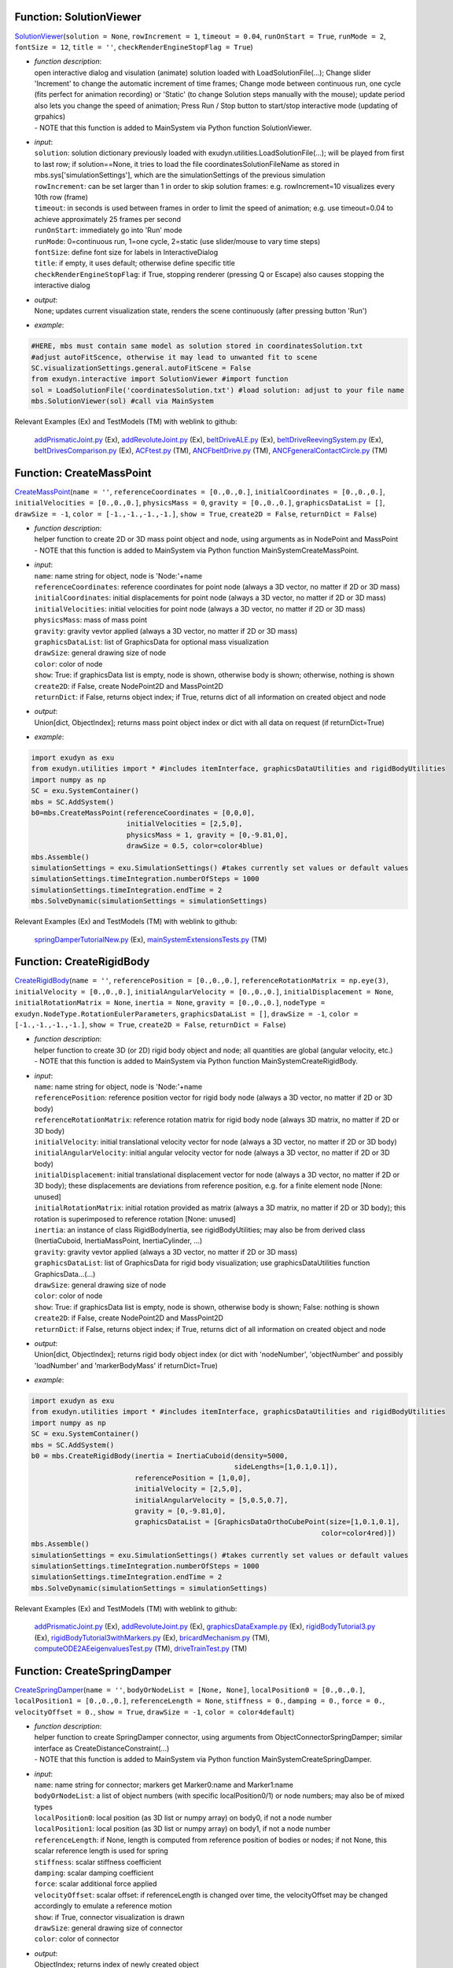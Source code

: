 

.. _sec-mainsystemextensions-solutionviewer:

Function: SolutionViewer
^^^^^^^^^^^^^^^^^^^^^^^^
`SolutionViewer <https://github.com/jgerstmayr/EXUDYN/blob/master/main/pythonDev/exudyn/interactive.py\#L786>`__\ (\ ``solution = None``\ , \ ``rowIncrement = 1``\ , \ ``timeout = 0.04``\ , \ ``runOnStart = True``\ , \ ``runMode = 2``\ , \ ``fontSize = 12``\ , \ ``title = ''``\ , \ ``checkRenderEngineStopFlag = True``\ )

- | \ *function description*\ :
  | open interactive dialog and visulation (animate) solution loaded with LoadSolutionFile(...); Change slider 'Increment' to change the automatic increment of time frames; Change mode between continuous run, one cycle (fits perfect for animation recording) or 'Static' (to change Solution steps manually with the mouse); update period also lets you change the speed of animation; Press Run / Stop button to start/stop interactive mode (updating of grpahics)
  | - NOTE that this function is added to MainSystem via Python function SolutionViewer.
- | \ *input*\ :
  | \ ``solution``\ : solution dictionary previously loaded with exudyn.utilities.LoadSolutionFile(...); will be played from first to last row; if solution==None, it tries to load the file coordinatesSolutionFileName as stored in mbs.sys['simulationSettings'], which are the simulationSettings of the previous simulation
  | \ ``rowIncrement``\ : can be set larger than 1 in order to skip solution frames: e.g. rowIncrement=10 visualizes every 10th row (frame)
  | \ ``timeout``\ : in seconds is used between frames in order to limit the speed of animation; e.g. use timeout=0.04 to achieve approximately 25 frames per second
  | \ ``runOnStart``\ : immediately go into 'Run' mode
  | \ ``runMode``\ : 0=continuous run, 1=one cycle, 2=static (use slider/mouse to vary time steps)
  | \ ``fontSize``\ : define font size for labels in InteractiveDialog
  | \ ``title``\ : if empty, it uses default; otherwise define specific title
  | \ ``checkRenderEngineStopFlag``\ : if True, stopping renderer (pressing Q or Escape) also causes stopping the interactive dialog
- | \ *output*\ :
  | None; updates current visualization state, renders the scene continuously (after pressing button 'Run')
- | \ *example*\ :

.. code-block:: python

  #HERE, mbs must contain same model as solution stored in coordinatesSolution.txt
  #adjust autoFitScence, otherwise it may lead to unwanted fit to scene
  SC.visualizationSettings.general.autoFitScene = False
  from exudyn.interactive import SolutionViewer #import function
  sol = LoadSolutionFile('coordinatesSolution.txt') #load solution: adjust to your file name
  mbs.SolutionViewer(sol) #call via MainSystem


Relevant Examples (Ex) and TestModels (TM) with weblink to github:

    \ `addPrismaticJoint.py <https://github.com/jgerstmayr/EXUDYN/blob/master/main/pythonDev/Examples/addPrismaticJoint.py>`_\  (Ex), \ `addRevoluteJoint.py <https://github.com/jgerstmayr/EXUDYN/blob/master/main/pythonDev/Examples/addRevoluteJoint.py>`_\  (Ex), \ `beltDriveALE.py <https://github.com/jgerstmayr/EXUDYN/blob/master/main/pythonDev/Examples/beltDriveALE.py>`_\  (Ex), \ `beltDriveReevingSystem.py <https://github.com/jgerstmayr/EXUDYN/blob/master/main/pythonDev/Examples/beltDriveReevingSystem.py>`_\  (Ex), \ `beltDrivesComparison.py <https://github.com/jgerstmayr/EXUDYN/blob/master/main/pythonDev/Examples/beltDrivesComparison.py>`_\  (Ex), \ `ACFtest.py <https://github.com/jgerstmayr/EXUDYN/blob/master/main/pythonDev/TestModels/ACFtest.py>`_\  (TM), \ `ANCFbeltDrive.py <https://github.com/jgerstmayr/EXUDYN/blob/master/main/pythonDev/TestModels/ANCFbeltDrive.py>`_\  (TM), \ `ANCFgeneralContactCircle.py <https://github.com/jgerstmayr/EXUDYN/blob/master/main/pythonDev/TestModels/ANCFgeneralContactCircle.py>`_\  (TM)



.. _sec-mainsystemextensions-createmasspoint:

Function: CreateMassPoint
^^^^^^^^^^^^^^^^^^^^^^^^^
`CreateMassPoint <https://github.com/jgerstmayr/EXUDYN/blob/master/main/pythonDev/exudyn/mainSystemExtensions.py\#L118>`__\ (\ ``name = ''``\ , \ ``referenceCoordinates = [0.,0.,0.]``\ , \ ``initialCoordinates = [0.,0.,0.]``\ , \ ``initialVelocities = [0.,0.,0.]``\ , \ ``physicsMass = 0``\ , \ ``gravity = [0.,0.,0.]``\ , \ ``graphicsDataList = []``\ , \ ``drawSize = -1``\ , \ ``color = [-1.,-1.,-1.,-1.]``\ , \ ``show = True``\ , \ ``create2D = False``\ , \ ``returnDict = False``\ )

- | \ *function description*\ :
  | helper function to create 2D or 3D mass point object and node, using arguments as in NodePoint and MassPoint
  | - NOTE that this function is added to MainSystem via Python function MainSystemCreateMassPoint.
- | \ *input*\ :
  | \ ``name``\ : name string for object, node is 'Node:'+name
  | \ ``referenceCoordinates``\ : reference coordinates for point node (always a 3D vector, no matter if 2D or 3D mass)
  | \ ``initialCoordinates``\ : initial displacements for point node (always a 3D vector, no matter if 2D or 3D mass)
  | \ ``initialVelocities``\ : initial velocities for point node (always a 3D vector, no matter if 2D or 3D mass)
  | \ ``physicsMass``\ : mass of mass point
  | \ ``gravity``\ : gravity vevtor applied (always a 3D vector, no matter if 2D or 3D mass)
  | \ ``graphicsDataList``\ : list of GraphicsData for optional mass visualization
  | \ ``drawSize``\ : general drawing size of node
  | \ ``color``\ : color of node
  | \ ``show``\ : True: if graphicsData list is empty, node is shown, otherwise body is shown; otherwise, nothing is shown
  | \ ``create2D``\ : if False, create NodePoint2D and MassPoint2D
  | \ ``returnDict``\ : if False, returns object index; if True, returns dict of all information on created object and node
- | \ *output*\ :
  | Union[dict, ObjectIndex]; returns mass point object index or dict with all data on request (if returnDict=True)
- | \ *example*\ :

.. code-block:: python

  import exudyn as exu
  from exudyn.utilities import * #includes itemInterface, graphicsDataUtilities and rigidBodyUtilities
  import numpy as np
  SC = exu.SystemContainer()
  mbs = SC.AddSystem()
  b0=mbs.CreateMassPoint(referenceCoordinates = [0,0,0],
                         initialVelocities = [2,5,0],
                         physicsMass = 1, gravity = [0,-9.81,0],
                         drawSize = 0.5, color=color4blue)
  mbs.Assemble()
  simulationSettings = exu.SimulationSettings() #takes currently set values or default values
  simulationSettings.timeIntegration.numberOfSteps = 1000
  simulationSettings.timeIntegration.endTime = 2
  mbs.SolveDynamic(simulationSettings = simulationSettings)


Relevant Examples (Ex) and TestModels (TM) with weblink to github:

    \ `springDamperTutorialNew.py <https://github.com/jgerstmayr/EXUDYN/blob/master/main/pythonDev/Examples/springDamperTutorialNew.py>`_\  (Ex), \ `mainSystemExtensionsTests.py <https://github.com/jgerstmayr/EXUDYN/blob/master/main/pythonDev/TestModels/mainSystemExtensionsTests.py>`_\  (TM)



.. _sec-mainsystemextensions-createrigidbody:

Function: CreateRigidBody
^^^^^^^^^^^^^^^^^^^^^^^^^
`CreateRigidBody <https://github.com/jgerstmayr/EXUDYN/blob/master/main/pythonDev/exudyn/mainSystemExtensions.py\#L247>`__\ (\ ``name = ''``\ , \ ``referencePosition = [0.,0.,0.]``\ , \ ``referenceRotationMatrix = np.eye(3)``\ , \ ``initialVelocity = [0.,0.,0.]``\ , \ ``initialAngularVelocity = [0.,0.,0.]``\ , \ ``initialDisplacement = None``\ , \ ``initialRotationMatrix = None``\ , \ ``inertia = None``\ , \ ``gravity = [0.,0.,0.]``\ , \ ``nodeType = exudyn.NodeType.RotationEulerParameters``\ , \ ``graphicsDataList = []``\ , \ ``drawSize = -1``\ , \ ``color = [-1.,-1.,-1.,-1.]``\ , \ ``show = True``\ , \ ``create2D = False``\ , \ ``returnDict = False``\ )

- | \ *function description*\ :
  | helper function to create 3D (or 2D) rigid body object and node; all quantities are global (angular velocity, etc.)
  | - NOTE that this function is added to MainSystem via Python function MainSystemCreateRigidBody.
- | \ *input*\ :
  | \ ``name``\ : name string for object, node is 'Node:'+name
  | \ ``referencePosition``\ : reference position vector for rigid body node (always a 3D vector, no matter if 2D or 3D body)
  | \ ``referenceRotationMatrix``\ : reference rotation matrix for rigid body node (always 3D matrix, no matter if 2D or 3D body)
  | \ ``initialVelocity``\ : initial translational velocity vector for node (always a 3D vector, no matter if 2D or 3D body)
  | \ ``initialAngularVelocity``\ : initial angular velocity vector for node (always a 3D vector, no matter if 2D or 3D body)
  | \ ``initialDisplacement``\ : initial translational displacement vector for node (always a 3D vector, no matter if 2D or 3D body); these displacements are deviations from reference position, e.g. for a finite element node [None: unused]
  | \ ``initialRotationMatrix``\ : initial rotation provided as matrix (always a 3D matrix, no matter if 2D or 3D body); this rotation is superimposed to reference rotation [None: unused]
  | \ ``inertia``\ : an instance of class RigidBodyInertia, see rigidBodyUtilities; may also be from derived class (InertiaCuboid, InertiaMassPoint, InertiaCylinder, ...)
  | \ ``gravity``\ : gravity vevtor applied (always a 3D vector, no matter if 2D or 3D mass)
  | \ ``graphicsDataList``\ : list of GraphicsData for rigid body visualization; use graphicsDataUtilities function GraphicsData...(...)
  | \ ``drawSize``\ : general drawing size of node
  | \ ``color``\ : color of node
  | \ ``show``\ : True: if graphicsData list is empty, node is shown, otherwise body is shown; False: nothing is shown
  | \ ``create2D``\ : if False, create NodePoint2D and MassPoint2D
  | \ ``returnDict``\ : if False, returns object index; if True, returns dict of all information on created object and node
- | \ *output*\ :
  | Union[dict, ObjectIndex]; returns rigid body object index (or dict with 'nodeNumber', 'objectNumber' and possibly 'loadNumber' and 'markerBodyMass' if returnDict=True)
- | \ *example*\ :

.. code-block:: python

  import exudyn as exu
  from exudyn.utilities import * #includes itemInterface, graphicsDataUtilities and rigidBodyUtilities
  import numpy as np
  SC = exu.SystemContainer()
  mbs = SC.AddSystem()
  b0 = mbs.CreateRigidBody(inertia = InertiaCuboid(density=5000,
                                                   sideLengths=[1,0.1,0.1]),
                           referencePosition = [1,0,0],
                           initialVelocity = [2,5,0],
                           initialAngularVelocity = [5,0.5,0.7],
                           gravity = [0,-9.81,0],
                           graphicsDataList = [GraphicsDataOrthoCubePoint(size=[1,0.1,0.1],
                                                                        color=color4red)])
  mbs.Assemble()
  simulationSettings = exu.SimulationSettings() #takes currently set values or default values
  simulationSettings.timeIntegration.numberOfSteps = 1000
  simulationSettings.timeIntegration.endTime = 2
  mbs.SolveDynamic(simulationSettings = simulationSettings)


Relevant Examples (Ex) and TestModels (TM) with weblink to github:

    \ `addPrismaticJoint.py <https://github.com/jgerstmayr/EXUDYN/blob/master/main/pythonDev/Examples/addPrismaticJoint.py>`_\  (Ex), \ `addRevoluteJoint.py <https://github.com/jgerstmayr/EXUDYN/blob/master/main/pythonDev/Examples/addRevoluteJoint.py>`_\  (Ex), \ `graphicsDataExample.py <https://github.com/jgerstmayr/EXUDYN/blob/master/main/pythonDev/Examples/graphicsDataExample.py>`_\  (Ex), \ `rigidBodyTutorial3.py <https://github.com/jgerstmayr/EXUDYN/blob/master/main/pythonDev/Examples/rigidBodyTutorial3.py>`_\  (Ex), \ `rigidBodyTutorial3withMarkers.py <https://github.com/jgerstmayr/EXUDYN/blob/master/main/pythonDev/Examples/rigidBodyTutorial3withMarkers.py>`_\  (Ex), \ `bricardMechanism.py <https://github.com/jgerstmayr/EXUDYN/blob/master/main/pythonDev/TestModels/bricardMechanism.py>`_\  (TM), \ `computeODE2AEeigenvaluesTest.py <https://github.com/jgerstmayr/EXUDYN/blob/master/main/pythonDev/TestModels/computeODE2AEeigenvaluesTest.py>`_\  (TM), \ `driveTrainTest.py <https://github.com/jgerstmayr/EXUDYN/blob/master/main/pythonDev/TestModels/driveTrainTest.py>`_\  (TM)



.. _sec-mainsystemextensions-createspringdamper:

Function: CreateSpringDamper
^^^^^^^^^^^^^^^^^^^^^^^^^^^^
`CreateSpringDamper <https://github.com/jgerstmayr/EXUDYN/blob/master/main/pythonDev/exudyn/mainSystemExtensions.py\#L469>`__\ (\ ``name = ''``\ , \ ``bodyOrNodeList = [None, None]``\ , \ ``localPosition0 = [0.,0.,0.]``\ , \ ``localPosition1 = [0.,0.,0.]``\ , \ ``referenceLength = None``\ , \ ``stiffness = 0.``\ , \ ``damping = 0.``\ , \ ``force = 0.``\ , \ ``velocityOffset = 0.``\ , \ ``show = True``\ , \ ``drawSize = -1``\ , \ ``color = color4default``\ )

- | \ *function description*\ :
  | helper function to create SpringDamper connector, using arguments from ObjectConnectorSpringDamper; similar interface as CreateDistanceConstraint(...)
  | - NOTE that this function is added to MainSystem via Python function MainSystemCreateSpringDamper.
- | \ *input*\ :
  | \ ``name``\ : name string for connector; markers get Marker0:name and Marker1:name
  | \ ``bodyOrNodeList``\ : a list of object numbers (with specific localPosition0/1) or node numbers; may also be of mixed types
  | \ ``localPosition0``\ : local position (as 3D list or numpy array) on body0, if not a node number
  | \ ``localPosition1``\ : local position (as 3D list or numpy array) on body1, if not a node number
  | \ ``referenceLength``\ : if None, length is computed from reference position of bodies or nodes; if not None, this scalar reference length is used for spring
  | \ ``stiffness``\ : scalar stiffness coefficient
  | \ ``damping``\ : scalar damping coefficient
  | \ ``force``\ : scalar additional force applied
  | \ ``velocityOffset``\ : scalar offset: if referenceLength is changed over time, the velocityOffset may be changed accordingly to emulate a reference motion
  | \ ``show``\ : if True, connector visualization is drawn
  | \ ``drawSize``\ : general drawing size of connector
  | \ ``color``\ : color of connector
- | \ *output*\ :
  | ObjectIndex; returns index of newly created object
- | \ *example*\ :

.. code-block:: python

  import exudyn as exu
  from exudyn.utilities import * #includes itemInterface, graphicsDataUtilities and rigidBodyUtilities
  import numpy as np
  SC = exu.SystemContainer()
  mbs = SC.AddSystem()
  b0 = mbs.CreateMassPoint(referenceCoordinates = [2,0,0],
                           initialVelocities = [2,5,0],
                           physicsMass = 1, gravity = [0,-9.81,0],
                           drawSize = 0.5, color=color4blue)
  oGround = mbs.AddObject(ObjectGround())
  #add vertical spring
  oSD = mbs.CreateSpringDamper(bodyOrNodeList=[oGround, b0],
                               localPosition0=[2,1,0],
                               localPosition1=[0,0,0],
                               stiffness=1e4, damping=1e2,
                               drawSize=0.2)
  mbs.Assemble()
  simulationSettings = exu.SimulationSettings() #takes currently set values or default values
  simulationSettings.timeIntegration.numberOfSteps = 1000
  simulationSettings.timeIntegration.endTime = 2
  SC.visualizationSettings.nodes.drawNodesAsPoint=False
  mbs.SolveDynamic(simulationSettings = simulationSettings)


Relevant Examples (Ex) and TestModels (TM) with weblink to github:

    \ `springDamperTutorialNew.py <https://github.com/jgerstmayr/EXUDYN/blob/master/main/pythonDev/Examples/springDamperTutorialNew.py>`_\  (Ex), \ `mainSystemExtensionsTests.py <https://github.com/jgerstmayr/EXUDYN/blob/master/main/pythonDev/TestModels/mainSystemExtensionsTests.py>`_\  (TM)



.. _sec-mainsystemextensions-createcartesianspringdamper:

Function: CreateCartesianSpringDamper
^^^^^^^^^^^^^^^^^^^^^^^^^^^^^^^^^^^^^
`CreateCartesianSpringDamper <https://github.com/jgerstmayr/EXUDYN/blob/master/main/pythonDev/exudyn/mainSystemExtensions.py\#L605>`__\ (\ ``name = ''``\ , \ ``bodyOrNodeList = [None, None]``\ , \ ``localPosition0 = [0.,0.,0.]``\ , \ ``localPosition1 = [0.,0.,0.]``\ , \ ``stiffness = [0.,0.,0.]``\ , \ ``damping = [0.,0.,0.]``\ , \ ``offset = [0.,0.,0.]``\ , \ ``show = True``\ , \ ``drawSize = -1``\ , \ ``color = color4default``\ )

- | \ *function description*\ :
  | helper function to create CartesianSpringDamper connector, using arguments from ObjectConnectorCartesianSpringDamper
  | - NOTE that this function is added to MainSystem via Python function MainSystemCreateCartesianSpringDamper.
- | \ *input*\ :
  | \ ``name``\ : name string for connector; markers get Marker0:name and Marker1:name
  | \ ``bodyOrNodeList``\ : a list of object numbers (with specific localPosition0/1) or node numbers; may also be of mixed types
  | \ ``localPosition0``\ : local position (as 3D list or numpy array) on body0, if not a node number
  | \ ``localPosition1``\ : local position (as 3D list or numpy array) on body1, if not a node number
  | \ ``stiffness``\ : stiffness coefficients (as 3D list or numpy array)
  | \ ``damping``\ : damping coefficients (as 3D list or numpy array)
  | \ ``offset``\ : offset vector (as 3D list or numpy array)
  | \ ``show``\ : if True, connector visualization is drawn
  | \ ``drawSize``\ : general drawing size of connector
  | \ ``color``\ : color of connector
- | \ *output*\ :
  | ObjectIndex; returns index of newly created object
- | \ *example*\ :

.. code-block:: python

  import exudyn as exu
  from exudyn.utilities import * #includes itemInterface, graphicsDataUtilities and rigidBodyUtilities
  import numpy as np
  SC = exu.SystemContainer()
  mbs = SC.AddSystem()
  b0 = mbs.CreateMassPoint(referenceCoordinates = [7,0,0],
                            physicsMass = 1, gravity = [0,-9.81,0],
                            drawSize = 0.5, color=color4blue)
  oGround = mbs.AddObject(ObjectGround())
  oSD = mbs.CreateCartesianSpringDamper(bodyOrNodeList=[oGround, b0],
                                localPosition0=[7.5,1,0],
                                localPosition1=[0,0,0],
                                stiffness=[200,2000,0], damping=[2,20,0],
                                drawSize=0.2)
  mbs.Assemble()
  simulationSettings = exu.SimulationSettings() #takes currently set values or default values
  simulationSettings.timeIntegration.numberOfSteps = 1000
  simulationSettings.timeIntegration.endTime = 2
  SC.visualizationSettings.nodes.drawNodesAsPoint=False
  mbs.SolveDynamic(simulationSettings = simulationSettings)


Relevant Examples (Ex) and TestModels (TM) with weblink to github:

    \ `computeODE2AEeigenvaluesTest.py <https://github.com/jgerstmayr/EXUDYN/blob/master/main/pythonDev/TestModels/computeODE2AEeigenvaluesTest.py>`_\  (TM), \ `mainSystemExtensionsTests.py <https://github.com/jgerstmayr/EXUDYN/blob/master/main/pythonDev/TestModels/mainSystemExtensionsTests.py>`_\  (TM)



.. _sec-mainsystemextensions-createrigidbodyspringdamper:

Function: CreateRigidBodySpringDamper
^^^^^^^^^^^^^^^^^^^^^^^^^^^^^^^^^^^^^
`CreateRigidBodySpringDamper <https://github.com/jgerstmayr/EXUDYN/blob/master/main/pythonDev/exudyn/mainSystemExtensions.py\#L693>`__\ (\ ``name = ''``\ , \ ``bodyOrNodeList = [None, None]``\ , \ ``localPosition0 = [0.,0.,0.]``\ , \ ``localPosition1 = [0.,0.,0.]``\ , \ ``stiffness = np.zeros((6,6))``\ , \ ``damping = np.zeros((6,6))``\ , \ ``offset = [0.,0.,0.,0.,0.,0.]``\ , \ ``rotationMatrixJoint = np.eye(3)``\ , \ ``useGlobalFrame = True``\ , \ ``show = True``\ , \ ``drawSize = -1``\ , \ ``color = color4default``\ )

- | \ *function description*\ :
  | helper function to create RigidBodySpringDamper connector, using arguments from ObjectConnectorRigidBodySpringDamper
  | - NOTE that this function is added to MainSystem via Python function MainSystemCreateRigidBodySpringDamper.
- | \ *input*\ :
  | \ ``name``\ : name string for connector; markers get Marker0:name and Marker1:name
  | \ ``bodyOrNodeList``\ : a list of object numbers (with specific localPosition0/1) or node numbers; may also be of mixed types
  | \ ``localPosition0``\ : local position (as 3D list or numpy array) on body0, if not a node number
  | \ ``localPosition1``\ : local position (as 3D list or numpy array) on body1, if not a node number
  | \ ``stiffness``\ : stiffness coefficients (as 6D matrix or numpy array)
  | \ ``damping``\ : damping coefficients (as 6D matrix or numpy array)
  | \ ``offset``\ : offset vector (as 6D list or numpy array)
  | \ ``rotationMatrixJoint``\ : additional rotation matrix; in case  useGlobalFrame=False, it transforms body0/node0 local frame to joint frame; if useGlobalFrame=True, it transforms global frame to joint frame
  | \ ``useGlobalFrame``\ : if False, the rotationMatrixJoint is defined in the local coordinate system of body0
  | \ ``show``\ : if True, connector visualization is drawn
  | \ ``drawSize``\ : general drawing size of connector
  | \ ``color``\ : color of connector
- | \ *output*\ :
  | ObjectIndex; returns index of newly created object
- | \ *example*\ :

.. code-block:: python

  #TODO


Relevant Examples (Ex) and TestModels (TM) with weblink to github:

    \ `bricardMechanism.py <https://github.com/jgerstmayr/EXUDYN/blob/master/main/pythonDev/TestModels/bricardMechanism.py>`_\  (TM)



.. _sec-mainsystemextensions-createrevolutejoint:

Function: CreateRevoluteJoint
^^^^^^^^^^^^^^^^^^^^^^^^^^^^^
`CreateRevoluteJoint <https://github.com/jgerstmayr/EXUDYN/blob/master/main/pythonDev/exudyn/mainSystemExtensions.py\#L837>`__\ (\ ``name = ''``\ , \ ``bodyNumbers = [None, None]``\ , \ ``position = []``\ , \ ``axis = []``\ , \ ``useGlobalFrame = True``\ , \ ``show = True``\ , \ ``axisRadius = 0.1``\ , \ ``axisLength = 0.4``\ , \ ``color = color4default``\ )

- | \ *function description*\ :
  | Create revolute joint between two bodies; definition of joint position and axis in global coordinates (alternatively in body0 local coordinates) for reference configuration of bodies; all markers, markerRotation and other quantities are automatically computed
  | - NOTE that this function is added to MainSystem via Python function MainSystemCreateRevoluteJoint.
- | \ *input*\ :
  | \ ``name``\ : name string for joint; markers get Marker0:name and Marker1:name
  | \ ``bodyNumbers``\ : a list of object numbers for body0 and body1; must be rigid body or ground object
  | \ ``position``\ : a 3D vector as list or np.array: if useGlobalFrame=True it describes the global position of the joint in reference configuration; else: local position in body0
  | \ ``axis``\ : a 3D vector as list or np.array: if  useGlobalFrame=True it describes the global rotation axis of the joint in reference configuration; else: local axis in body0
  | \ ``useGlobalFrame``\ : if False, the point and axis vectors are defined in the local coordinate system of body0
  | \ ``show``\ : if True, connector visualization is drawn
  | \ ``axisRadius``\ : radius of axis for connector graphical representation
  | \ ``axisLength``\ : length of axis for connector graphical representation
  | \ ``color``\ : color of connector
- | \ *output*\ :
  | [ObjectIndex, MarkerIndex, MarkerIndex]; returns list [oJoint, mBody0, mBody1], containing the joint object number, and the two rigid body markers on body0/1 for the joint
- | \ *example*\ :

.. code-block:: python

  import exudyn as exu
  from exudyn.utilities import * #includes itemInterface, graphicsDataUtilities and rigidBodyUtilities
  import numpy as np
  SC = exu.SystemContainer()
  mbs = SC.AddSystem()
  b0 = mbs.CreateRigidBody(inertia = InertiaCuboid(density=5000,
                                                   sideLengths=[1,0.1,0.1]),
                           referencePosition = [3,0,0],
                           gravity = [0,-9.81,0],
                           graphicsDataList = [GraphicsDataOrthoCubePoint(size=[1,0.1,0.1],
                                                                        color=color4steelblue)])
  oGround = mbs.AddObject(ObjectGround())
  mbs.CreateRevoluteJoint(bodyNumbers=[oGround, b0], position=[2.5,0,0], axis=[0,0,1],
                          useGlobalFrame=True, axisRadius=0.02, axisLength=0.14)
  mbs.Assemble()
  simulationSettings = exu.SimulationSettings() #takes currently set values or default values
  simulationSettings.timeIntegration.numberOfSteps = 1000
  simulationSettings.timeIntegration.endTime = 2
  mbs.SolveDynamic(simulationSettings = simulationSettings)


Relevant Examples (Ex) and TestModels (TM) with weblink to github:

    \ `addRevoluteJoint.py <https://github.com/jgerstmayr/EXUDYN/blob/master/main/pythonDev/Examples/addRevoluteJoint.py>`_\  (Ex), \ `rigidBodyTutorial3.py <https://github.com/jgerstmayr/EXUDYN/blob/master/main/pythonDev/Examples/rigidBodyTutorial3.py>`_\  (Ex), \ `solutionViewerTest.py <https://github.com/jgerstmayr/EXUDYN/blob/master/main/pythonDev/Examples/solutionViewerTest.py>`_\  (Ex), \ `bricardMechanism.py <https://github.com/jgerstmayr/EXUDYN/blob/master/main/pythonDev/TestModels/bricardMechanism.py>`_\  (TM), \ `mainSystemExtensionsTests.py <https://github.com/jgerstmayr/EXUDYN/blob/master/main/pythonDev/TestModels/mainSystemExtensionsTests.py>`_\  (TM), \ `perf3DRigidBodies.py <https://github.com/jgerstmayr/EXUDYN/blob/master/main/pythonDev/TestModels/perf3DRigidBodies.py>`_\  (TM)



.. _sec-mainsystemextensions-createprismaticjoint:

Function: CreatePrismaticJoint
^^^^^^^^^^^^^^^^^^^^^^^^^^^^^^
`CreatePrismaticJoint <https://github.com/jgerstmayr/EXUDYN/blob/master/main/pythonDev/exudyn/mainSystemExtensions.py\#L935>`__\ (\ ``name = ''``\ , \ ``bodyNumbers = [None, None]``\ , \ ``position = []``\ , \ ``axis = []``\ , \ ``useGlobalFrame = True``\ , \ ``show = True``\ , \ ``axisRadius = 0.1``\ , \ ``axisLength = 0.4``\ , \ ``color = color4default``\ )

- | \ *function description*\ :
  | Create prismatic joint between two bodies; definition of joint position and axis in global coordinates (alternatively in body0 local coordinates) for reference configuration of bodies; all markers, markerRotation and other quantities are automatically computed
  | - NOTE that this function is added to MainSystem via Python function MainSystemCreatePrismaticJoint.
- | \ *input*\ :
  | \ ``name``\ : name string for joint; markers get Marker0:name and Marker1:name
  | \ ``bodyNumbers``\ : a list of object numbers for body0 and body1; must be rigid body or ground object
  | \ ``position``\ : a 3D vector as list or np.array: if useGlobalFrame=True it describes the global position of the joint in reference configuration; else: local position in body0
  | \ ``axis``\ : a 3D vector as list or np.array containing the global translation axis of the joint in reference configuration
  | \ ``useGlobalFrame``\ : if False, the point and axis vectors are defined in the local coordinate system of body0
  | \ ``show``\ : if True, connector visualization is drawn
  | \ ``axisRadius``\ : radius of axis for connector graphical representation
  | \ ``axisLength``\ : length of axis for connector graphical representation
  | \ ``color``\ : color of connector
- | \ *output*\ :
  | [ObjectIndex, MarkerIndex, MarkerIndex]; returns list [oJoint, mBody0, mBody1], containing the joint object number, and the two rigid body markers on body0/1 for the joint
- | \ *example*\ :

.. code-block:: python

  import exudyn as exu
  from exudyn.utilities import * #includes itemInterface, graphicsDataUtilities and rigidBodyUtilities
  import numpy as np
  SC = exu.SystemContainer()
  mbs = SC.AddSystem()
  b0 = mbs.CreateRigidBody(inertia = InertiaCuboid(density=5000,
                                                   sideLengths=[1,0.1,0.1]),
                           referencePosition = [4,0,0],
                           initialVelocity = [0,4,0],
                           gravity = [0,-9.81,0],
                           graphicsDataList = [GraphicsDataOrthoCubePoint(size=[1,0.1,0.1],
                                                                        color=color4steelblue)])
  oGround = mbs.AddObject(ObjectGround())
  mbs.CreatePrismaticJoint(bodyNumbers=[oGround, b0], position=[3.5,0,0], axis=[0,1,0],
                           useGlobalFrame=True, axisRadius=0.02, axisLength=1)
  mbs.Assemble()
  simulationSettings = exu.SimulationSettings() #takes currently set values or default values
  simulationSettings.timeIntegration.numberOfSteps = 1000
  simulationSettings.timeIntegration.endTime = 2
  mbs.SolveDynamic(simulationSettings = simulationSettings)


Relevant Examples (Ex) and TestModels (TM) with weblink to github:

    \ `addPrismaticJoint.py <https://github.com/jgerstmayr/EXUDYN/blob/master/main/pythonDev/Examples/addPrismaticJoint.py>`_\  (Ex), \ `mainSystemExtensionsTests.py <https://github.com/jgerstmayr/EXUDYN/blob/master/main/pythonDev/TestModels/mainSystemExtensionsTests.py>`_\  (TM)



.. _sec-mainsystemextensions-createsphericaljoint:

Function: CreateSphericalJoint
^^^^^^^^^^^^^^^^^^^^^^^^^^^^^^
`CreateSphericalJoint <https://github.com/jgerstmayr/EXUDYN/blob/master/main/pythonDev/exudyn/mainSystemExtensions.py\#L1025>`__\ (\ ``name = ''``\ , \ ``bodyNumbers = [None, None]``\ , \ ``position = []``\ , \ ``constrainedAxes = [1,1,1]``\ , \ ``useGlobalFrame = True``\ , \ ``show = True``\ , \ ``jointRadius = 0.1``\ , \ ``color = color4default``\ )

- | \ *function description*\ :
  | Create spherical joint between two bodies; definition of joint position in global coordinates (alternatively in body0 local coordinates) for reference configuration of bodies; all markers are automatically computed
  | - NOTE that this function is added to MainSystem via Python function MainSystemCreateSphericalJoint.
- | \ *input*\ :
  | \ ``name``\ : name string for joint; markers get Marker0:name and Marker1:name
  | \ ``bodyNumbers``\ : a list of object numbers for body0 and body1; must be mass point, rigid body or ground object
  | \ ``position``\ : a 3D vector as list or np.array: if useGlobalFrame=True it describes the global position of the joint in reference configuration; else: local position in body0
  | \ ``constrainedAxes``\ : flags, which determines which (global) translation axes are constrained; each entry may only be 0 (=free) axis or 1 (=constrained axis)
  | \ ``useGlobalFrame``\ : if False, the point and axis vectors are defined in the local coordinate system of body0
  | \ ``show``\ : if True, connector visualization is drawn
  | \ ``jointRadius``\ : radius of sphere for connector graphical representation
  | \ ``color``\ : color of connector
- | \ *output*\ :
  | [ObjectIndex, MarkerIndex, MarkerIndex]; returns list [oJoint, mBody0, mBody1], containing the joint object number, and the two rigid body markers on body0/1 for the joint
- | \ *example*\ :

.. code-block:: python

  import exudyn as exu
  from exudyn.utilities import * #includes itemInterface, graphicsDataUtilities and rigidBodyUtilities
  import numpy as np
  SC = exu.SystemContainer()
  mbs = SC.AddSystem()
  b0 = mbs.CreateRigidBody(inertia = InertiaCuboid(density=5000,
                                                   sideLengths=[1,0.1,0.1]),
                           referencePosition = [5,0,0],
                           initialAngularVelocity = [5,0,0],
                           gravity = [0,-9.81,0],
                           graphicsDataList = [GraphicsDataOrthoCubePoint(size=[1,0.1,0.1],
                                                                        color=color4orange)])
  oGround = mbs.AddObject(ObjectGround())
  mbs.CreateSphericalJoint(bodyNumbers=[oGround, b0], position=[5.5,0,0],
                           useGlobalFrame=True, jointRadius=0.06)
  mbs.Assemble()
  simulationSettings = exu.SimulationSettings() #takes currently set values or default values
  simulationSettings.timeIntegration.numberOfSteps = 1000
  simulationSettings.timeIntegration.endTime = 2
  mbs.SolveDynamic(simulationSettings = simulationSettings)


Relevant Examples (Ex) and TestModels (TM) with weblink to github:

    \ `driveTrainTest.py <https://github.com/jgerstmayr/EXUDYN/blob/master/main/pythonDev/TestModels/driveTrainTest.py>`_\  (TM), \ `mainSystemExtensionsTests.py <https://github.com/jgerstmayr/EXUDYN/blob/master/main/pythonDev/TestModels/mainSystemExtensionsTests.py>`_\  (TM)



.. _sec-mainsystemextensions-creategenericjoint:

Function: CreateGenericJoint
^^^^^^^^^^^^^^^^^^^^^^^^^^^^
`CreateGenericJoint <https://github.com/jgerstmayr/EXUDYN/blob/master/main/pythonDev/exudyn/mainSystemExtensions.py\#L1108>`__\ (\ ``name = ''``\ , \ ``bodyNumbers = [None, None]``\ , \ ``position = []``\ , \ ``rotationMatrixAxes = np.eye(3)``\ , \ ``constrainedAxes = [1,1,1, 1,1,1]``\ , \ ``useGlobalFrame = True``\ , \ ``show = True``\ , \ ``axesRadius = 0.1``\ , \ ``axesLength = 0.4``\ , \ ``color = color4default``\ )

- | \ *function description*\ :
  | Create generic joint between two bodies; definition of joint position (position) and axes (rotationMatrixAxes) in global coordinates (useGlobalFrame=True) or in local coordinates of body0 (useGlobalFrame=False), where rotationMatrixAxes is an additional rotation to body0; all markers, markerRotation and other quantities are automatically computed
  | - NOTE that this function is added to MainSystem via Python function MainSystemCreateGenericJoint.
- | \ *input*\ :
  | \ ``name``\ : name string for joint; markers get Marker0:name and Marker1:name
  | \ ``bodyNumber0``\ : a object number for body0, must be rigid body or ground object
  | \ ``bodyNumber1``\ : a object number for body1, must be rigid body or ground object
  | \ ``position``\ : a 3D vector as list or np.array: if useGlobalFrame=True it describes the global position of the joint in reference configuration; else: local position in body0
  | \ ``rotationMatrixAxes``\ : rotation matrix which defines orientation of constrainedAxes; if useGlobalFrame, this rotation matrix is global, else the rotation matrix is post-multiplied with the rotation of body0, identical with rotationMarker0 in the joint
  | \ ``constrainedAxes``\ : flag, which determines which translation (0,1,2) and rotation (3,4,5) axes are constrained; each entry may only be 0 (=free) axis or 1 (=constrained axis); ALL constrained Axes are defined relative to reference rotation of body0 times rotation0
  | \ ``useGlobalFrame``\ : if False, the position is defined in the local coordinate system of body0, otherwise it is defined in global coordinates
  | \ ``show``\ : if True, connector visualization is drawn
  | \ ``axesRadius``\ : radius of axes for connector graphical representation
  | \ ``axesLength``\ : length of axes for connector graphical representation
  | \ ``color``\ : color of connector
- | \ *output*\ :
  | [ObjectIndex, MarkerIndex, MarkerIndex]; returns list [oJoint, mBody0, mBody1], containing the joint object number, and the two rigid body markers on body0/1 for the joint
- | \ *example*\ :

.. code-block:: python

  import exudyn as exu
  from exudyn.utilities import * #includes itemInterface, graphicsDataUtilities and rigidBodyUtilities
  import numpy as np
  SC = exu.SystemContainer()
  mbs = SC.AddSystem()
  b0 = mbs.CreateRigidBody(inertia = InertiaCuboid(density=5000,
                                                   sideLengths=[1,0.1,0.1]),
                           referencePosition = [6,0,0],
                           initialAngularVelocity = [0,8,0],
                           gravity = [0,-9.81,0],
                           graphicsDataList = [GraphicsDataOrthoCubePoint(size=[1,0.1,0.1],
                                                                        color=color4orange)])
  oGround = mbs.AddObject(ObjectGround())
  mbs.CreateGenericJoint(bodyNumbers=[oGround, b0], position=[5.5,0,0],
                         constrainedAxes=[1,1,1, 1,0,0],
                         rotationMatrixAxes=RotationMatrixX(0.125*pi), #tilt axes
                         useGlobalFrame=True, axesRadius=0.02, axesLength=0.2)
  mbs.Assemble()
  simulationSettings = exu.SimulationSettings() #takes currently set values or default values
  simulationSettings.timeIntegration.numberOfSteps = 1000
  simulationSettings.timeIntegration.endTime = 2
  mbs.SolveDynamic(simulationSettings = simulationSettings)


Relevant Examples (Ex) and TestModels (TM) with weblink to github:

    \ `bricardMechanism.py <https://github.com/jgerstmayr/EXUDYN/blob/master/main/pythonDev/TestModels/bricardMechanism.py>`_\  (TM), \ `computeODE2AEeigenvaluesTest.py <https://github.com/jgerstmayr/EXUDYN/blob/master/main/pythonDev/TestModels/computeODE2AEeigenvaluesTest.py>`_\  (TM), \ `driveTrainTest.py <https://github.com/jgerstmayr/EXUDYN/blob/master/main/pythonDev/TestModels/driveTrainTest.py>`_\  (TM), \ `mainSystemExtensionsTests.py <https://github.com/jgerstmayr/EXUDYN/blob/master/main/pythonDev/TestModels/mainSystemExtensionsTests.py>`_\  (TM), \ `rigidBodyCOMtest.py <https://github.com/jgerstmayr/EXUDYN/blob/master/main/pythonDev/TestModels/rigidBodyCOMtest.py>`_\  (TM)



.. _sec-mainsystemextensions-createdistanceconstraint:

Function: CreateDistanceConstraint
^^^^^^^^^^^^^^^^^^^^^^^^^^^^^^^^^^
`CreateDistanceConstraint <https://github.com/jgerstmayr/EXUDYN/blob/master/main/pythonDev/exudyn/mainSystemExtensions.py\#L1211>`__\ (\ ``name = ''``\ , \ ``bodyOrNodeList = [None, None]``\ , \ ``localPosition0 = [0.,0.,0.]``\ , \ ``localPosition1 = [0.,0.,0.]``\ , \ ``distance = None``\ , \ ``show = True``\ , \ ``drawSize = -1.``\ , \ ``color = color4default``\ )

- | \ *function description*\ :
  | Create distance joint between two bodies; definition of joint positions in local coordinates of bodies or nodes; if distance=None, it is computed automatically from reference length; all markers are automatically computed
  | - NOTE that this function is added to MainSystem via Python function MainSystemCreateDistanceConstraint.
- | \ *input*\ :
  | \ ``name``\ : name string for joint; markers get Marker0:name and Marker1:name
  | \ ``bodyOrNodeList``\ : a list of object numbers (with specific localPosition0/1) or node numbers; may also be of mixed types
  | \ ``localPosition0``\ : local position (as 3D list or numpy array) on body0, if not a node number
  | \ ``localPosition1``\ : local position (as 3D list or numpy array) on body1, if not a node number
  | \ ``distance``\ : if None, distance is computed from reference position of bodies or nodes; if not None, this distance (which must be always larger than zero) is prescribed between the two positions
  | \ ``show``\ : if True, connector visualization is drawn
  | \ ``drawSize``\ : general drawing size of node
  | \ ``color``\ : color of connector
- | \ *output*\ :
  | [ObjectIndex, MarkerIndex, MarkerIndex]; returns list [oJoint, mBody0, mBody1], containing the joint object number, and the two rigid body markers on body0/1 for the joint
- | \ *example*\ :

.. code-block:: python

  import exudyn as exu
  from exudyn.utilities import * #includes itemInterface, graphicsDataUtilities and rigidBodyUtilities
  import numpy as np
  SC = exu.SystemContainer()
  mbs = SC.AddSystem()
  b0 = mbs.CreateRigidBody(inertia = InertiaCuboid(density=5000,
                                                    sideLengths=[1,0.1,0.1]),
                            referencePosition = [6,0,0],
                            gravity = [0,-9.81,0],
                            graphicsDataList = [GraphicsDataOrthoCubePoint(size=[1,0.1,0.1],
                                                                        color=color4orange)])
  m1 = mbs.CreateMassPoint(referenceCoordinates=[5.5,-1,0],
                           physicsMass=1, drawSize = 0.2)
  n1 = mbs.GetObject(m1)['nodeNumber']
  oGround = mbs.AddObject(ObjectGround())
  mbs.CreateDistanceConstraint(bodyOrNodeList=[oGround, b0],
                               localPosition0 = [6.5,1,0],
                               localPosition1 = [0.5,0,0],
                               distance=None, #automatically computed
                               drawSize=0.06)
  mbs.CreateDistanceConstraint(bodyOrNodeList=[b0, n1],
                               localPosition0 = [-0.5,0,0],
                               localPosition1 = [0.,0.,0.], #must be [0,0,0] for Node
                               distance=None, #automatically computed
                               drawSize=0.06)
  mbs.Assemble()
  simulationSettings = exu.SimulationSettings() #takes currently set values or default values
  simulationSettings.timeIntegration.numberOfSteps = 1000
  simulationSettings.timeIntegration.endTime = 2
  mbs.SolveDynamic(simulationSettings = simulationSettings)


Relevant Examples (Ex) and TestModels (TM) with weblink to github:

    \ `mainSystemExtensionsTests.py <https://github.com/jgerstmayr/EXUDYN/blob/master/main/pythonDev/TestModels/mainSystemExtensionsTests.py>`_\  (TM)



.. _sec-mainsystemextensions-plotsensor:

Function: PlotSensor
^^^^^^^^^^^^^^^^^^^^
`PlotSensor <https://github.com/jgerstmayr/EXUDYN/blob/master/main/pythonDev/exudyn/plot.py\#L227>`__\ (\ ``sensorNumbers = []``\ , \ ``components = 0``\ , \ ``xLabel = 'time (s)'``\ , \ ``yLabel = None``\ , \ ``labels = []``\ , \ ``colorCodeOffset = 0``\ , \ ``newFigure = True``\ , \ ``closeAll = False``\ , \ ``componentsX = []``\ , \ ``title = ''``\ , \ ``figureName = ''``\ , \ ``fontSize = 16``\ , \ ``colors = []``\ , \ ``lineStyles = []``\ , \ ``lineWidths = []``\ , \ ``markerStyles = []``\ , \ ``markerSizes = []``\ , \ ``markerDensity = 0.08``\ , \ ``rangeX = []``\ , \ ``rangeY = []``\ , \ ``majorTicksX = 10``\ , \ ``majorTicksY = 10``\ , \ ``offsets = []``\ , \ ``factors = []``\ , \ ``subPlot = []``\ , \ ``sizeInches = [6.4,4.8]``\ , \ ``fileName = ''``\ , \ ``useXYZcomponents = True``\ , \ ``**kwargs``\ )

- | \ *function description*\ :
  | Helper function for direct and easy visualization of sensor outputs, without need for loading text files, etc.; PlotSensor can be used to simply plot, e.g., the measured x-Position over time in a figure. PlotSensor provides an interface to matplotlib (which needs to be installed). Default values of many function arguments can be changed using the exudyn.plot function PlotSensorDefaults(), see there for usage.
  | - NOTE that this function is added to MainSystem via Python function PlotSensor.
- | \ *input*\ :
  | \ ``sensorNumbers``\ : consists of one or a list of sensor numbers (type SensorIndex or int) as returned by the mbs function AddSensor(...); sensors need to set writeToFile=True and/or storeInternal=True for PlotSensor to work; alternatively, it may contain FILENAMES (incl. path) to stored sensor or solution files OR a numpy array instead of sensor numbers; the format of data (file or numpy array) must contain per row the time and according solution values in columns; if components is a list and sensorNumbers is a scalar, sensorNumbers is adjusted automatically to the components
  | \ ``components``\ : consists of one or a list of components according to the component of the sensor to be plotted at y-axis; if components is a list and sensorNumbers is a scalar, sensorNumbers is adjusted automatically to the components; as always, components are zero-based, meaning 0=X, 1=Y, etc.; for regular sensor files, time will be component=-1; to show the norm (e.g., of a force vector), use component=[plot.componentNorm] for according sensors; norm will consider all values of sensor except time (for 3D force, it will be \ :math:`\sqrt{f_0^2+f_1^2+f_2^2}`\ ); offsets and factors are mapped on norm (plot value=factor\*(norm(values) + offset) ), not on component values
  | \ ``componentsX``\ : default componentsX=[] uses time in files; otherwise provide componentsX as list of components (or scalar) representing x components of sensors in plotted curves; DON'T forget to change xLabel accordingly!
  | Using componentsX=[...] with a list of column indices specifies the respective columns used for the x-coordinates in all sensors; by default, values are plotted against the first column in the files, which is time; according to counting in PlotSensor, this represents componentX=-1;
  | plotting y over x in a position sensor thus reads: components=[1], componentsX=[0];
  | plotting time over x reads: components=[-1], componentsX=[0];
  | the default value reads componentsX=[-1,-1,...]
  | \ ``xLabel``\ : string for text at x-axis
  | \ ``yLabel``\ : string for text at y-axis (default: None==> label is automatically computed from sensor value types)
  | \ ``labels``\ : string (for one sensor) or list of strings (according to number of sensors resp. components) representing the labels used in legend; if labels=[], automatically generated legend is used
  | \ ``rangeX``\ : default rangeX=[]: computes range automatically; otherwise use rangeX to set range (limits) for x-axis provided as sorted list of two floats, e.g., rangeX=[0,4]
  | \ ``rangeY``\ : default rangeY=[]: computes range automatically; otherwise use rangeY to set range (limits) for y-axis provided as sorted list of two floats, e.g., rangeY=[-1,1]
  | \ ``figureName``\ : optional name for figure, if newFigure=True
  | \ ``fontSize``\ : change general fontsize of axis, labels, etc. (matplotlib default is 12, default in PlotSensor: 16)
  | \ ``title``\ : optional string representing plot title
  | \ ``offsets``\ : provide as scalar, list of scalars (per sensor) or list of 2D numpy.arrays (per sensor, having same rows/columns as sensor data; in this case it will also influence x-axis if componentsX is different from -1) to add offset to each sensor output; for an original value fOrig, the new value reads fNew = factor\*(fOrig+offset); for offset provided as numpy array (with same time values), the 'time' column is ignored in the offset computation; can be used to compute difference of sensors; if offsets=[], no offset is used
  | \ ``factors``\ : provide as scalar or list (per sensor) to add factor to each sensor output; for an original value fOrig, the new value reads fNew = factor\*(fOrig+offset); if factor=[], no factor is used
  | \ ``majorTicksX``\ : number of major ticks on x-axis; default: 10
  | \ ``majorTicksY``\ : number of major ticks on y-axis; default: 10
  | \ ``colorCodeOffset``\ : int offset for color code, color codes going from 0 to 27 (see PlotLineCode(...)); automatic line/color codes are used if no colors and lineStyles are used
  | \ ``colors``\ : color is automatically selected from colorCodeOffset if colors=[]; otherwise chose from 'b', 'g', 'r', 'c', 'm', 'y', 'k' and many other colors see https://matplotlib.org/stable/gallery/color/named_colors.html
  | \ ``lineStyles``\ : line style is automatically selected from colorCodeOffset if lineStyles=[]; otherwise define for all lines with string or with list of strings, chosing from '-', '--', '-.', ':', or ''
  | \ ``lineWidths``\ : float to define line width by float (default=1); either use single float for all sensors or list of floats with length >= number of sensors
  | \ ``markerStyles``\ : if different from [], marker styles are defined as list of marker style strings or single string for one sensor; chose from '.', 'o', 'x', '+' ... check listMarkerStylesFilled and listMarkerStyles in exudyn.plot and see https://matplotlib.org/stable/api/markers_api.html ; ADD a space to markers to make them empty (transparent), e.g. 'o ' will create an empty circle
  | \ ``markerSizes``\ : float to define marker size by float (default=6); either use single float for all sensors or list of floats with length >= number of sensors
  | \ ``markerDensity``\ : if int, it defines approx. the total number of markers used along each graph; if float, this defines the distance of markers relative to the diagonal of the plot (default=0.08); if None, it adds a marker to every data point if marker style is specified for sensor
  | \ ``newFigure``\ : if True, a new matplotlib.pyplot figure is created; otherwise, existing figures are overwritten
  | \ ``subPlot``\ : given as list [nx, ny, position] with nx, ny being the number of subplots in x and y direction (nx=cols, ny=rows), and position in [1,..., nx\*ny] gives the position in the subplots; use the same structure for first PlotSensor (with newFigure=True) and all subsequent PlotSensor calls with newFigure=False, which creates the according subplots; default=[](no subplots)
  | \ ``sizeInches``\ : given as list [sizeX, sizeY] with the sizes per (sub)plot given in inches; default: [6.4, 4.8]; in case of sub plots, the total size of the figure is computed from nx\*sizeInches[0] and ny\*sizeInches[1]
  | \ ``fileName``\ : if this string is non-empty, figure will be saved to given path and filename (use figName.pdf to safe as PDF or figName.png to save as PNG image); use matplotlib.use('Agg') in order not to open figures if you just want to save them
  | \ ``useXYZcomponents``\ : of True, it will use X, Y and Z for sensor components, e.g., measuring Position, Velocity, etc. wherever possible
  | \ ``closeAll``\ : if True, close all figures before opening new one (do this only in first PlotSensor command!)
  | \ ``[*kwargs]``\ :
  | \ ``minorTicksXon``\ : if True, turn minor ticks for x-axis on
  | \ ``minorTicksYon``\ : if True, turn minor ticks for y-axis on
  | \ ``fileCommentChar``\ : if exists, defines the comment character in files (\#, 
  | \ ``fileDelimiterChar``\ : if exists, defines the character indicating the columns for data (',', ' ', ';', ...)
- | \ *output*\ :
  | [Any, Any, Any, Any]; plots the sensor data; returns [plt, fig, ax, line] in which plt is matplotlib.pyplot, fig is the figure (or None), ax is the axis (or None) and line is the return value of plt.plot (or None) which could be changed hereafter
- | \ *notes*\ :
  | adjust default values by modifying the variables exudyn.plot.plotSensorDefault..., e.g., exudyn.plot.plotSensorDefaultFontSize
- | \ *example*\ :

.. code-block:: python

  #assume to have some position-based nodes 0 and 1:
  s0=mbs.AddSensor(SensorNode(nodeNumber=0, fileName='s0.txt',
                              outputVariableType=exu.OutputVariableType.Position))
  s1=mbs.AddSensor(SensorNode(nodeNumber=1, fileName='s1.txt',
                              outputVariableType=exu.OutputVariableType.Position))
  mbs.PlotSensor(s0, 0) #plot x-coordinate
  #plot x for s0 and z for s1:
  mbs.PlotSensor(sensorNumbers=[s0,s1], components=[0,2], yLabel='this is the position in meter')
  mbs.PlotSensor(sensorNumbers=s0, components=plot.componentNorm) #norm of position
  mbs.PlotSensor(sensorNumbers=s0, components=[0,1,2], factors=1000., title='Answers to the big questions')
  mbs.PlotSensor(sensorNumbers=s0, components=[0,1,2,3],
             yLabel='Coordantes with offset 1\nand scaled with $\\frac{1}{1000}$',
             factors=1e-3, offsets=1,fontSize=12, closeAll=True)
  #assume to have body sensor sBody, marker sensor sMarker:
  mbs.PlotSensor(sensorNumbers=[sBody]*3+[sMarker]*3, components=[0,1,2,0,1,2],
             colorCodeOffset=3, newFigure=False, fontSize=10,
             yLabel='Rotation $\\alpha, \\beta, \\gamma$ and\n Position $x,y,z$',
             title='compare marker and body sensor')
  #assume having file plotSensorNode.txt:
  mbs.PlotSensor(sensorNumbers=[s0]*3+ [filedir+'plotSensorNode.txt']*3,
             components=[0,1,2]*2)
  #plot y over x:
  mbs.PlotSensor(sensorNumbers=s0, componentsX=[0], components=[1], xLabel='x-Position', yLabel='y-Position')
  #for further examples, see also Examples/plotSensorExamples.py


Relevant Examples (Ex) and TestModels (TM) with weblink to github:

    \ `ANCFALEtest.py <https://github.com/jgerstmayr/EXUDYN/blob/master/main/pythonDev/Examples/ANCFALEtest.py>`_\  (Ex), \ `beltDriveALE.py <https://github.com/jgerstmayr/EXUDYN/blob/master/main/pythonDev/Examples/beltDriveALE.py>`_\  (Ex), \ `beltDriveReevingSystem.py <https://github.com/jgerstmayr/EXUDYN/blob/master/main/pythonDev/Examples/beltDriveReevingSystem.py>`_\  (Ex), \ `beltDrivesComparison.py <https://github.com/jgerstmayr/EXUDYN/blob/master/main/pythonDev/Examples/beltDrivesComparison.py>`_\  (Ex), \ `bicycleIftommBenchmark.py <https://github.com/jgerstmayr/EXUDYN/blob/master/main/pythonDev/Examples/bicycleIftommBenchmark.py>`_\  (Ex), \ `ACFtest.py <https://github.com/jgerstmayr/EXUDYN/blob/master/main/pythonDev/TestModels/ACFtest.py>`_\  (TM), \ `ANCFbeltDrive.py <https://github.com/jgerstmayr/EXUDYN/blob/master/main/pythonDev/TestModels/ANCFbeltDrive.py>`_\  (TM), \ `ANCFgeneralContactCircle.py <https://github.com/jgerstmayr/EXUDYN/blob/master/main/pythonDev/TestModels/ANCFgeneralContactCircle.py>`_\  (TM)



.. _sec-mainsystemextensions-solvestatic:

Function: SolveStatic
^^^^^^^^^^^^^^^^^^^^^
`SolveStatic <https://github.com/jgerstmayr/EXUDYN/blob/master/main/pythonDev/exudyn/solver.py\#L154>`__\ (\ ``simulationSettings = exudyn.SimulationSettings()``\ , \ ``updateInitialValues = False``\ , \ ``storeSolver = True``\ , \ ``showHints = False``\ , \ ``showCausingItems = True``\ )

- | \ *function description*\ :
  | solves the static mbs problem using simulationSettings; check theDoc.pdf for MainSolverStatic for further details of the static solver; this function is also available in exudyn (using exudyn.SolveStatic(...))
  | - NOTE that this function is added to MainSystem via Python function SolveStatic.
- | \ *input*\ :
  | \ ``simulationSettings``\ : specific simulation settings out of exu.SimulationSettings(), as described in Section :ref:`sec-solutionsettings`\ ; use options for newton, discontinuous settings, etc., from staticSolver sub-items
  | \ ``updateInitialValues``\ : if True, the results are written to initial values, such at a consecutive simulation uses the results of this simulation as the initial values of the next simulation
  | \ ``storeSolver``\ : if True, the staticSolver object is stored in the mbs.sys dictionary as mbs.sys['staticSolver'], and simulationSettings are stored as mbs.sys['simulationSettings']
- | \ *output*\ :
  | bool; returns True, if successful, False if fails; if storeSolver = True, mbs.sys contains staticSolver, which allows to investigate solver problems (check theDoc.pdf Section :ref:`sec-solversubstructures`\  and the items described in Section :ref:`sec-mainsolverstatic`\ )
- | \ *example*\ :

.. code-block:: python

  import exudyn as exu
  from exudyn.itemInterface import *
  SC = exu.SystemContainer()
  mbs = SC.AddSystem()
  #create simple system:
  ground = mbs.AddObject(ObjectGround())
  mbs.AddNode(NodePoint())
  body = mbs.AddObject(MassPoint(physicsMass=1, nodeNumber=0))
  m0 = mbs.AddMarker(MarkerBodyPosition(bodyNumber=ground))
  m1 = mbs.AddMarker(MarkerBodyPosition(bodyNumber=body))
  mbs.AddObject(CartesianSpringDamper(markerNumbers=[m0,m1], stiffness=[100,100,100]))
  mbs.AddLoad(LoadForceVector(markerNumber=m1, loadVector=[10,10,10]))
  mbs.Assemble()
  simulationSettings = exu.SimulationSettings()
  simulationSettings.timeIntegration.endTime = 10
  success = mbs.SolveStatic(simulationSettings, storeSolver = True)
  print("success =", success)
  print("iterations = ", mbs.sys['staticSolver'].it)
  print("pos=", mbs.GetObjectOutputBody(body,localPosition=[0,0,0],
        variableType=exu.OutputVariableType.Position))


Relevant Examples (Ex) and TestModels (TM) with weblink to github:

    \ `3SpringsDistance.py <https://github.com/jgerstmayr/EXUDYN/blob/master/main/pythonDev/Examples/3SpringsDistance.py>`_\  (Ex), \ `ALEANCFpipe.py <https://github.com/jgerstmayr/EXUDYN/blob/master/main/pythonDev/Examples/ALEANCFpipe.py>`_\  (Ex), \ `ANCFALEtest.py <https://github.com/jgerstmayr/EXUDYN/blob/master/main/pythonDev/Examples/ANCFALEtest.py>`_\  (Ex), \ `ANCFcantileverTest.py <https://github.com/jgerstmayr/EXUDYN/blob/master/main/pythonDev/Examples/ANCFcantileverTest.py>`_\  (Ex), \ `ANCFcontactCircle.py <https://github.com/jgerstmayr/EXUDYN/blob/master/main/pythonDev/Examples/ANCFcontactCircle.py>`_\  (Ex), \ `ANCFBeamTest.py <https://github.com/jgerstmayr/EXUDYN/blob/master/main/pythonDev/TestModels/ANCFBeamTest.py>`_\  (TM), \ `ANCFbeltDrive.py <https://github.com/jgerstmayr/EXUDYN/blob/master/main/pythonDev/TestModels/ANCFbeltDrive.py>`_\  (TM), \ `ANCFcontactCircleTest.py <https://github.com/jgerstmayr/EXUDYN/blob/master/main/pythonDev/TestModels/ANCFcontactCircleTest.py>`_\  (TM)



.. _sec-mainsystemextensions-solvedynamic:

Function: SolveDynamic
^^^^^^^^^^^^^^^^^^^^^^
`SolveDynamic <https://github.com/jgerstmayr/EXUDYN/blob/master/main/pythonDev/exudyn/solver.py\#L219>`__\ (\ ``simulationSettings = exudyn.SimulationSettings()``\ , \ ``solverType = exudyn.DynamicSolverType.GeneralizedAlpha``\ , \ ``updateInitialValues = False``\ , \ ``storeSolver = True``\ , \ ``showHints = False``\ , \ ``showCausingItems = True``\ )

- | \ *function description*\ :
  | solves the dynamic mbs problem using simulationSettings and solver type; check theDoc.pdf for MainSolverImplicitSecondOrder for further details of the dynamic solver; this function is also available in exudyn (using exudyn.SolveDynamic(...))
  | - NOTE that this function is added to MainSystem via Python function SolveDynamic.
- | \ *input*\ :
  | \ ``simulationSettings``\ : specific simulation settings out of exu.SimulationSettings(), as described in Section :ref:`sec-solutionsettings`\ ; use options for newton, discontinuous settings, etc., from timeIntegration; therein, implicit second order solvers use settings from generalizedAlpha and explict solvers from explicitIntegration; be careful with settings, as the influence accuracy (step size!), convergence and performance (see special Section :ref:`sec-overview-basics-speedup`\ )
  | \ ``solverType``\ : use exudyn.DynamicSolverType to set specific solver (default=generalized alpha)
  | \ ``updateInitialValues``\ : if True, the results are written to initial values, such at a consecutive simulation uses the results of this simulation as the initial values of the next simulation
  | \ ``storeSolver``\ : if True, the staticSolver object is stored in the mbs.sys dictionary as mbs.sys['staticSolver'], and simulationSettings are stored as mbs.sys['simulationSettings']
  | \ ``showHints``\ : show additional hints, if solver fails
  | \ ``showCausingItems``\ : if linear solver fails, this option helps to identify objects, etc. which are related to a singularity in the linearized system matrix
- | \ *output*\ :
  | bool; returns True, if successful, False if fails; if storeSolver = True, mbs.sys contains staticSolver, which allows to investigate solver problems (check theDoc.pdf Section :ref:`sec-solversubstructures`\  and the items described in Section :ref:`sec-mainsolverstatic`\ )
- | \ *example*\ :

.. code-block:: python

  import exudyn as exu
  from exudyn.itemInterface import *
  SC = exu.SystemContainer()
  mbs = SC.AddSystem()
  #create simple system:
  ground = mbs.AddObject(ObjectGround())
  mbs.AddNode(NodePoint())
  body = mbs.AddObject(MassPoint(physicsMass=1, nodeNumber=0))
  m0 = mbs.AddMarker(MarkerBodyPosition(bodyNumber=ground))
  m1 = mbs.AddMarker(MarkerBodyPosition(bodyNumber=body))
  mbs.AddObject(CartesianSpringDamper(markerNumbers=[m0,m1], stiffness=[100,100,100]))
  mbs.AddLoad(LoadForceVector(markerNumber=m1, loadVector=[10,10,10]))
  #
  mbs.Assemble()
  simulationSettings = exu.SimulationSettings()
  simulationSettings.timeIntegration.endTime = 10
  success = mbs.SolveDynamic(simulationSettings, storeSolver = True)
  print("success =", success)
  print("iterations = ", mbs.sys['dynamicSolver'].it)
  print("pos=", mbs.GetObjectOutputBody(body,localPosition=[0,0,0],
        variableType=exu.OutputVariableType.Position))


Relevant Examples (Ex) and TestModels (TM) with weblink to github:

    \ `3SpringsDistance.py <https://github.com/jgerstmayr/EXUDYN/blob/master/main/pythonDev/Examples/3SpringsDistance.py>`_\  (Ex), \ `addPrismaticJoint.py <https://github.com/jgerstmayr/EXUDYN/blob/master/main/pythonDev/Examples/addPrismaticJoint.py>`_\  (Ex), \ `addRevoluteJoint.py <https://github.com/jgerstmayr/EXUDYN/blob/master/main/pythonDev/Examples/addRevoluteJoint.py>`_\  (Ex), \ `ALEANCFpipe.py <https://github.com/jgerstmayr/EXUDYN/blob/master/main/pythonDev/Examples/ALEANCFpipe.py>`_\  (Ex), \ `ANCFALEtest.py <https://github.com/jgerstmayr/EXUDYN/blob/master/main/pythonDev/Examples/ANCFALEtest.py>`_\  (Ex), \ `abaqusImportTest.py <https://github.com/jgerstmayr/EXUDYN/blob/master/main/pythonDev/TestModels/abaqusImportTest.py>`_\  (TM), \ `ACFtest.py <https://github.com/jgerstmayr/EXUDYN/blob/master/main/pythonDev/TestModels/ACFtest.py>`_\  (TM), \ `ANCFBeamEigTest.py <https://github.com/jgerstmayr/EXUDYN/blob/master/main/pythonDev/TestModels/ANCFBeamEigTest.py>`_\  (TM)



.. _sec-mainsystemextensions-computelinearizedsystem:

Function: ComputeLinearizedSystem
^^^^^^^^^^^^^^^^^^^^^^^^^^^^^^^^^
`ComputeLinearizedSystem <https://github.com/jgerstmayr/EXUDYN/blob/master/main/pythonDev/exudyn/solver.py\#L365>`__\ (\ ``simulationSettings = exudyn.SimulationSettings()``\ , \ ``useSparseSolver = False``\ )

- | \ *function description*\ :
  | compute linearized system of equations for ODE2 part of mbs, not considering the effects of algebraic constraints
  | - NOTE that this function is added to MainSystem via Python function ComputeLinearizedSystem.
- | \ *input*\ :
  | \ ``simulationSettings``\ : specific simulation settings used for computation of jacobian (e.g., sparse mode in static solver enables sparse computation)
  | \ ``useSparseSolver``\ : if False (only for small systems), all eigenvalues are computed in dense mode (slow for large systems!); if True, only the numberOfEigenvalues are computed (numberOfEigenvalues must be set!); Currently, the matrices are exported only in DENSE MODE from mbs! NOTE that the sparsesolver accuracy is much less than the dense solver
- | \ *output*\ :
  | [ArrayLike, ArrayLike, ArrayLike]; [M, K, D]; list containing numpy mass matrix M, stiffness matrix K and damping matrix D
- | \ *example*\ :

.. code-block:: python

  import exudyn as exu
  from exudyn.utilities import * #includes itemInterface, graphicsDataUtilities and rigidBodyUtilities
  import numpy as np
  SC = exu.SystemContainer()
  mbs = SC.AddSystem()
  #
  b0 = mbs.CreateMassPoint(referenceCoordinates = [2,0,0],
                           initialVelocities = [2*0,5,0],
                           physicsMass = 1, gravity = [0,-9.81,0],
                           drawSize = 0.5, color=color4blue)
  #
  oGround = mbs.AddObject(ObjectGround())
  #add vertical spring
  oSD = mbs.CreateSpringDamper(bodyOrNodeList=[oGround, b0],
                               localPosition0=[2,1,0],
                               localPosition1=[0,0,0],
                               stiffness=1e4, damping=1e2,
                               drawSize=0.2)
  #
  mbs.Assemble()
  [M,K,D] = mbs.ComputeLinearizedSystem()
  exu.Print('M=\n',M,'\nK=\n',K,'\nD=\n',D)


Relevant Examples (Ex) and TestModels (TM) with weblink to github:

    \ `ANCFBeamEigTest.py <https://github.com/jgerstmayr/EXUDYN/blob/master/main/pythonDev/TestModels/ANCFBeamEigTest.py>`_\  (TM), \ `ANCFBeamTest.py <https://github.com/jgerstmayr/EXUDYN/blob/master/main/pythonDev/TestModels/ANCFBeamTest.py>`_\  (TM), \ `geometricallyExactBeamTest.py <https://github.com/jgerstmayr/EXUDYN/blob/master/main/pythonDev/TestModels/geometricallyExactBeamTest.py>`_\  (TM), \ `mainSystemExtensionsTests.py <https://github.com/jgerstmayr/EXUDYN/blob/master/main/pythonDev/TestModels/mainSystemExtensionsTests.py>`_\  (TM)



.. _sec-mainsystemextensions-computeode2eigenvalues:

Function: ComputeODE2Eigenvalues
^^^^^^^^^^^^^^^^^^^^^^^^^^^^^^^^
`ComputeODE2Eigenvalues <https://github.com/jgerstmayr/EXUDYN/blob/master/main/pythonDev/exudyn/solver.py\#L441>`__\ (\ ``simulationSettings = exudyn.SimulationSettings()``\ , \ ``useSparseSolver = False``\ , \ ``numberOfEigenvalues = 0``\ , \ ``constrainedCoordinates = []``\ , \ ``convert2Frequencies = False``\ , \ ``useAbsoluteValues = True``\ , \ ``ignoreAlgebraicEquations = False``\ , \ ``singularValuesTolerance = 1e-12``\ )

- | \ *function description*\ :
  | compute eigenvalues for unconstrained ODE2 part of mbs; the computation may include constraints in case that ignoreAlgebraicEquations=False; for algebraic constraints, however, a dense singular value decomposition of the constraint jacobian is used for the nullspace projection; the computation is done for the initial values of the mbs, independently of previous computations. If you would like to use the current state for the eigenvalue computation, you need to copy the current state to the initial state (using GetSystemState, SetSystemState, see Section :ref:`sec-mbs-systemdata`\ ); note that mass and stiffness matrices are computed in dense mode so far, while eigenvalues are computed according to useSparseSolver.
  | - NOTE that this function is added to MainSystem via Python function ComputeODE2Eigenvalues.
- | \ *input*\ :
  | \ ``simulationSettings``\ : specific simulation settings used for computation of jacobian (e.g., sparse mode in static solver enables sparse computation)
  | \ ``useSparseSolver``\ : if False (only for small systems), all eigenvalues are computed in dense mode (slow for large systems!); if True, only the numberOfEigenvalues are computed (numberOfEigenvalues must be set!); Currently, the matrices are exported only in DENSE MODE from mbs! NOTE that the sparsesolver accuracy is much less than the dense solver
  | \ ``numberOfEigenvalues``\ : number of eigenvalues and eivenvectors to be computed; if numberOfEigenvalues==0, all eigenvalues will be computed (may be impossible for larger or sparse problems!)
  | \ ``constrainedCoordinates``\ : if this list is non-empty (and there are no algebraic equations of ignoreAlgebraicEquations=True), the integer indices represent constrained coordinates of the system, which are fixed during eigenvalue/vector computation; according rows/columns of mass and stiffness matrices are erased; in this case, algebraic equations of the system are ignored
  | \ ``convert2Frequencies``\ : if True, the eigen values are converted into frequencies (Hz) and the output is [eigenFrequencies, eigenVectors]
  | \ ``useAbsoluteValues``\ : if True, abs(eigenvalues) is used, which avoids problems for small (close to zero) eigenvalues; needed, when converting to frequencies
  | \ ``ignoreAlgebraicEquations``\ : if True, algebraic equations (and constraint jacobian) are not considered for eigenvalue computation; otherwise, the solver tries to automatically project the system into the nullspace kernel of the constraint jacobian using a SVD; this gives eigenvalues of the constrained system; eigenvectors are not computed
  | \ ``singularValuesTolerance``\ : tolerance used to distinguish between zero and nonzero singular values for algebraic constraints projection
- | \ *output*\ :
  | [ArrayLike, ArrayLike]; [eigenValues, eigenVectors]; eigenValues being a numpy array of eigen values (\ :math:`\omega_i^2`\ , being the squared eigen frequencies in (\ :math:`\omega_i`\  in rad/s)!), eigenVectors a numpy array containing the eigenvectors in every column
- | \ *author*\ :
  | Johannes Gerstmayr, Michael Pieber
- | \ *example*\ :

.. code-block:: python

   #take any example from the Examples or TestModels folder, e.g., 'cartesianSpringDamper.py' and run it
   #specific example:
  import exudyn as exu
  from exudyn.utilities import * #includes itemInterface, graphicsDataUtilities and rigidBodyUtilities
  import numpy as np
  SC = exu.SystemContainer()
  mbs = SC.AddSystem()
  #
  b0 = mbs.CreateMassPoint(referenceCoordinates = [2,0,0],
                           initialVelocities = [2*0,5,0],
                           physicsMass = 1, gravity = [0,-9.81,0],
                           drawSize = 0.5, color=color4blue)
  #
  oGround = mbs.AddObject(ObjectGround())
  #add vertical spring
  oSD = mbs.CreateSpringDamper(bodyOrNodeList=[oGround, b0],
                               localPosition0=[2,1,0],
                               localPosition1=[0,0,0],
                               stiffness=1e4, damping=1e2,
                               drawSize=0.2)
  #
  mbs.Assemble()
  #
  [eigenvalues, eigenvectors] = mbs.ComputeODE2Eigenvalues()
   #==>eigenvalues contain the eigenvalues of the ODE2 part of the system in the current configuration


Relevant Examples (Ex) and TestModels (TM) with weblink to github:

    \ `nMassOscillatorEigenmodes.py <https://github.com/jgerstmayr/EXUDYN/blob/master/main/pythonDev/Examples/nMassOscillatorEigenmodes.py>`_\  (Ex), \ `nMassOscillatorInteractive.py <https://github.com/jgerstmayr/EXUDYN/blob/master/main/pythonDev/Examples/nMassOscillatorInteractive.py>`_\  (Ex), \ `ANCFBeamEigTest.py <https://github.com/jgerstmayr/EXUDYN/blob/master/main/pythonDev/TestModels/ANCFBeamEigTest.py>`_\  (TM), \ `ANCFBeamTest.py <https://github.com/jgerstmayr/EXUDYN/blob/master/main/pythonDev/TestModels/ANCFBeamTest.py>`_\  (TM), \ `bricardMechanism.py <https://github.com/jgerstmayr/EXUDYN/blob/master/main/pythonDev/TestModels/bricardMechanism.py>`_\  (TM), \ `computeODE2AEeigenvaluesTest.py <https://github.com/jgerstmayr/EXUDYN/blob/master/main/pythonDev/TestModels/computeODE2AEeigenvaluesTest.py>`_\  (TM), \ `computeODE2EigenvaluesTest.py <https://github.com/jgerstmayr/EXUDYN/blob/master/main/pythonDev/TestModels/computeODE2EigenvaluesTest.py>`_\  (TM), \ `geometricallyExactBeamTest.py <https://github.com/jgerstmayr/EXUDYN/blob/master/main/pythonDev/TestModels/geometricallyExactBeamTest.py>`_\  (TM)



.. _sec-mainsystemextensions-computesystemdegreeoffreedom:

Function: ComputeSystemDegreeOfFreedom
^^^^^^^^^^^^^^^^^^^^^^^^^^^^^^^^^^^^^^
`ComputeSystemDegreeOfFreedom <https://github.com/jgerstmayr/EXUDYN/blob/master/main/pythonDev/exudyn/solver.py\#L620>`__\ (\ ``simulationSettings = exudyn.SimulationSettings()``\ , \ ``threshold = 1e-12``\ , \ ``verbose = False``\ , \ ``useSVD = False``\ )

- | \ *function description*\ :
  | compute system DOF numerically, considering Grübler-Kutzbach formula as well as redundant constraints; uses numpy matrix rank or singular value decomposition of scipy (useSVD=True)
  | - NOTE that this function is added to MainSystem via Python function ComputeSystemDegreeOfFreedom.
- | \ *input*\ :
  | \ ``simulationSettings``\ : used e.g. for settings regarding numerical differentiation; default settings may be used in most cases
  | \ ``threshold``\ : threshold factor for singular values which estimate the redundant constraints
  | \ ``useSVD``\ : use singular value decomposition directly, also showing SVD values if verbose=True
  | \ ``verbose``\ : if True, it will show the singular values and one may decide if the threshold shall be adapted
- | \ *output*\ :
  | dict; returns dictionary with key words 'degreeOfFreedom', 'redundantConstraints', 'nODE2', 'nODE1', 'nAE', 'nPureAE', where: degreeOfFreedom = the system degree of freedom computed numerically, redundantConstraints=the number of redundant constraints, nODE2=number of ODE2 coordinates, nODE1=number of ODE1 coordinates, nAE=total number of constraints, nPureAE=number of constraints on algebraic variables (e.g., lambda=0) that are not coupled to ODE2 coordinates
- | \ *notes*\ :
  | this approach could possibly fail with special constraints! Currently only works with dense matrices, thus it will be slow for larger systems
- | \ *example*\ :

.. code-block:: python

  import exudyn as exu
  from exudyn.utilities import * #includes itemInterface, graphicsDataUtilities and rigidBodyUtilities
  import numpy as np
  SC = exu.SystemContainer()
  mbs = SC.AddSystem()
  #
  b0 = mbs.CreateRigidBody(inertia = InertiaCuboid(density=5000,
                                                   sideLengths=[1,0.1,0.1]),
                           referencePosition = [6,0,0],
                           initialAngularVelocity = [0,8,0],
                           gravity = [0,-9.81,0],
                           graphicsDataList = [GraphicsDataOrthoCubePoint(size=[1,0.1,0.1],
                                                                        color=color4orange)])
  oGround = mbs.AddObject(ObjectGround())
  mbs.CreateGenericJoint(bodyNumbers=[oGround, b0], position=[5.5,0,0],
                         constrainedAxes=[1,1,1, 1,0,0],
                         rotationMatrixAxes=RotationMatrixX(0.125*pi), #tilt axes
                         useGlobalFrame=True, axesRadius=0.02, axesLength=0.2)
  #
  mbs.Assemble()
  dof = mbs.ComputeSystemDegreeOfFreedom(verbose=1)['degreeOfFreedom'] #print out details


Relevant Examples (Ex) and TestModels (TM) with weblink to github:

    \ `fourBarMechanism3D.py <https://github.com/jgerstmayr/EXUDYN/blob/master/main/pythonDev/Examples/fourBarMechanism3D.py>`_\  (Ex), \ `rigidBodyTutorial3.py <https://github.com/jgerstmayr/EXUDYN/blob/master/main/pythonDev/Examples/rigidBodyTutorial3.py>`_\  (Ex), \ `bricardMechanism.py <https://github.com/jgerstmayr/EXUDYN/blob/master/main/pythonDev/TestModels/bricardMechanism.py>`_\  (TM), \ `mainSystemExtensionsTests.py <https://github.com/jgerstmayr/EXUDYN/blob/master/main/pythonDev/TestModels/mainSystemExtensionsTests.py>`_\  (TM)



.. _sec-mainsystemextensions-createdistancesensorgeometry:

Function: CreateDistanceSensorGeometry
^^^^^^^^^^^^^^^^^^^^^^^^^^^^^^^^^^^^^^
`CreateDistanceSensorGeometry <https://github.com/jgerstmayr/EXUDYN/blob/master/main/pythonDev/exudyn/utilities.py\#L160>`__\ (\ ``meshPoints``\ , \ ``meshTrigs``\ , \ ``rigidBodyMarkerIndex``\ , \ ``searchTreeCellSize = [8,8,8]``\ )

- | \ *function description*\ :
  | Add geometry for distance sensor given by points and triangles (point indices) to mbs; use a rigid body marker where the geometry is put on;
  | Creates a GeneralContact for efficient search on background. If you have several sets of points and trigs, first merge them or add them manually to the contact
  | - NOTE that this function is added to MainSystem via Python function CreateDistanceSensorGeometry.
- | \ *input*\ :
  | \ ``meshPoints``\ : list of points (3D), as returned by GraphicsData2PointsAndTrigs()
  | \ ``meshTrigs``\ : list of trigs (3 node indices each), as returned by GraphicsData2PointsAndTrigs()
  | \ ``rigidBodyMarkerIndex``\ : rigid body marker to which the triangles are fixed on (ground or moving object)
  | \ ``searchTreeCellSize``\ : size of search tree (X,Y,Z); use larger values in directions where more triangles are located
- | \ *output*\ :
  | int; returns ngc, which is the number of GeneralContact in mbs, to be used in CreateDistanceSensor(...); keep the gContact as deletion may corrupt data
- | \ *notes*\ :
  | should be used by CreateDistanceSensor(...) and AddLidar(...) for simple initialization of GeneralContact; old name: DistanceSensorSetupGeometry(...)

Relevant Examples (Ex) and TestModels (TM) with weblink to github:

    \ `laserScannerTest.py <https://github.com/jgerstmayr/EXUDYN/blob/master/main/pythonDev/TestModels/laserScannerTest.py>`_\  (TM)



.. _sec-mainsystemextensions-createdistancesensor:

Function: CreateDistanceSensor
^^^^^^^^^^^^^^^^^^^^^^^^^^^^^^
`CreateDistanceSensor <https://github.com/jgerstmayr/EXUDYN/blob/master/main/pythonDev/exudyn/utilities.py\#L193>`__\ (\ ``generalContactIndex``\ , \ ``positionOrMarker``\ , \ ``dirSensor``\ , \ ``minDistance = -1e7``\ , \ ``maxDistance = 1e7``\ , \ ``cylinderRadius = 0``\ , \ ``selectedTypeIndex = exudyn.ContactTypeIndex.IndexEndOfEnumList``\ , \ ``storeInternal = False``\ , \ ``fileName = ''``\ , \ ``measureVelocity = False``\ , \ ``addGraphicsObject = False``\ , \ ``drawDisplaced = True``\ , \ ``color = color4red``\ )

- | \ *function description*\ :
  | Function to create distance sensor based on GeneralContact in mbs; sensor can be either placed on absolute position or attached to rigid body marker; in case of marker, dirSensor is relative to the marker
  | - NOTE that this function is added to MainSystem via Python function CreateDistanceSensor.
- | \ *input*\ :
  | \ ``generalContactIndex``\ : the number of the GeneralContact object in mbs; the index of the GeneralContact object which has been added with last AddGeneralContact(...) command is generalContactIndex=mbs.NumberOfGeneralContacts()-1
  | \ ``positionOrMarker``\ : either a 3D position as list or np.array, or a MarkerIndex with according rigid body marker
  | \ ``dirSensor``\ : the direction (no need to normalize) along which the distance is measured (must not be normalized); in case of marker, the direction is relative to marker orientation if marker contains orientation (BodyRigid, NodeRigid)
  | \ ``minDistance``\ : the minimum distance which is accepted; smaller distance will be ignored
  | \ ``maxDistance``\ : the maximum distance which is accepted; items being at maxDistance or futher are ignored; if no items are found, the function returns maxDistance
  | \ ``cylinderRadius``\ : in case of spheres (selectedTypeIndex=ContactTypeIndex.IndexSpheresMarkerBased), a cylinder can be used which measures the shortest distance at a certain radius (geometrically interpreted as cylinder)
  | \ ``selectedTypeIndex``\ : either this type has default value, meaning that all items in GeneralContact are measured, or there is a specific type index, which is the only type that is considered during measurement
  | \ ``storeInternal``\ : like with any SensorUserFunction, setting to True stores sensor data internally
  | \ ``fileName``\ : if defined, recorded data of SensorUserFunction is written to specified file
  | \ ``measureVelocity``\ : if True, the sensor measures additionally the velocity (component 0=distance, component 1=velocity); velocity is the velocity in direction 'dirSensor' and does not account for changes in geometry, thus it may be different from the time derivative of the distance!
  | \ ``addGraphicsObject``\ : if True, the distance sensor is also visualized graphically in a simplified manner with a red line having the length of dirSensor; NOTE that updates are ONLY performed during computation, not in visualization; for this reason, solutionSettings.sensorsWritePeriod should be accordingly small
  | \ ``drawDisplaced``\ : if True, the red line is drawn backwards such that it moves along the measured surface; if False, the beam is fixed to marker or position
  | \ ``color``\ : optional color for 'laser beam' to be drawn
- | \ *output*\ :
  | SensorIndex; creates sensor and returns according sensor number of SensorUserFunction
- | \ *notes*\ :
  | use generalContactIndex = CreateDistanceSensorGeometry(...) before to create GeneralContact module containing geometry; old name: AddDistanceSensor(...)

Relevant Examples (Ex) and TestModels (TM) with weblink to github:

    \ `distanceSensor.py <https://github.com/jgerstmayr/EXUDYN/blob/master/main/pythonDev/TestModels/distanceSensor.py>`_\  (TM), \ `laserScannerTest.py <https://github.com/jgerstmayr/EXUDYN/blob/master/main/pythonDev/TestModels/laserScannerTest.py>`_\  (TM)



.. _sec-mainsystemextensions-drawsystemgraph:

Function: DrawSystemGraph
^^^^^^^^^^^^^^^^^^^^^^^^^
`DrawSystemGraph <https://github.com/jgerstmayr/EXUDYN/blob/master/main/pythonDev/exudyn/utilities.py\#L847>`__\ (\ ``showLoads = True``\ , \ ``showSensors = True``\ , \ ``useItemNames = False``\ , \ ``useItemTypes = False``\ , \ ``addItemTypeNames = True``\ , \ ``multiLine = True``\ , \ ``fontSizeFactor = 1.``\ , \ ``layoutDistanceFactor = 3.``\ , \ ``layoutIterations = 100``\ , \ ``showLegend = True``\ )

- | \ *function description*\ :
  | helper function which draws system graph of a MainSystem (mbs); several options let adjust the appearance of the graph; the graph visualization uses randomizer, which results in different graphs after every run!
  | - NOTE that this function is added to MainSystem via Python function DrawSystemGraph.
- | \ *input*\ :
  | \ ``showLoads``\ : toggle appearance of loads in mbs
  | \ ``showSensors``\ : toggle appearance of sensors in mbs
  | \ ``useItemNames``\ : if True, object names are shown instead of basic object types (Node, Load, ...)
  | \ ``useItemTypes``\ : if True, object type names (MassPoint, JointRevolute, ...) are shown instead of basic object types (Node, Load, ...); Note that Node, Object, is omitted at the beginning of itemName (as compared to theDoc.pdf); item classes become clear from the legend
  | \ ``addItemTypeNames``\ : if True, type nymes (Node, Load, etc.) are added
  | \ ``multiLine``\ : if True, labels are multiline, improving readability
  | \ ``fontSizeFactor``\ : use this factor to scale fonts, allowing to fit larger graphs on the screen with values < 1
  | \ ``showLegend``\ : shows legend for different item types
  | \ ``layoutDistanceFactor``\ : this factor influences the arrangement of labels; larger distance values lead to circle-like results
  | \ ``layoutIterations``\ : more iterations lead to better arrangement of the layout, but need more time for larger systems (use 1000-10000 to get good results)
- | \ *output*\ :
  | [Any, Any, Any]; returns [networkx, G, items] with nx being networkx, G the graph and item what is returned by nx.draw_networkx_labels(...)

Relevant Examples (Ex) and TestModels (TM) with weblink to github:

    \ `fourBarMechanism3D.py <https://github.com/jgerstmayr/EXUDYN/blob/master/main/pythonDev/Examples/fourBarMechanism3D.py>`_\  (Ex), \ `rigidBodyTutorial3.py <https://github.com/jgerstmayr/EXUDYN/blob/master/main/pythonDev/Examples/rigidBodyTutorial3.py>`_\  (Ex), \ `rigidBodyTutorial3withMarkers.py <https://github.com/jgerstmayr/EXUDYN/blob/master/main/pythonDev/Examples/rigidBodyTutorial3withMarkers.py>`_\  (Ex), \ `mainSystemExtensionsTests.py <https://github.com/jgerstmayr/EXUDYN/blob/master/main/pythonDev/TestModels/mainSystemExtensionsTests.py>`_\  (TM)

